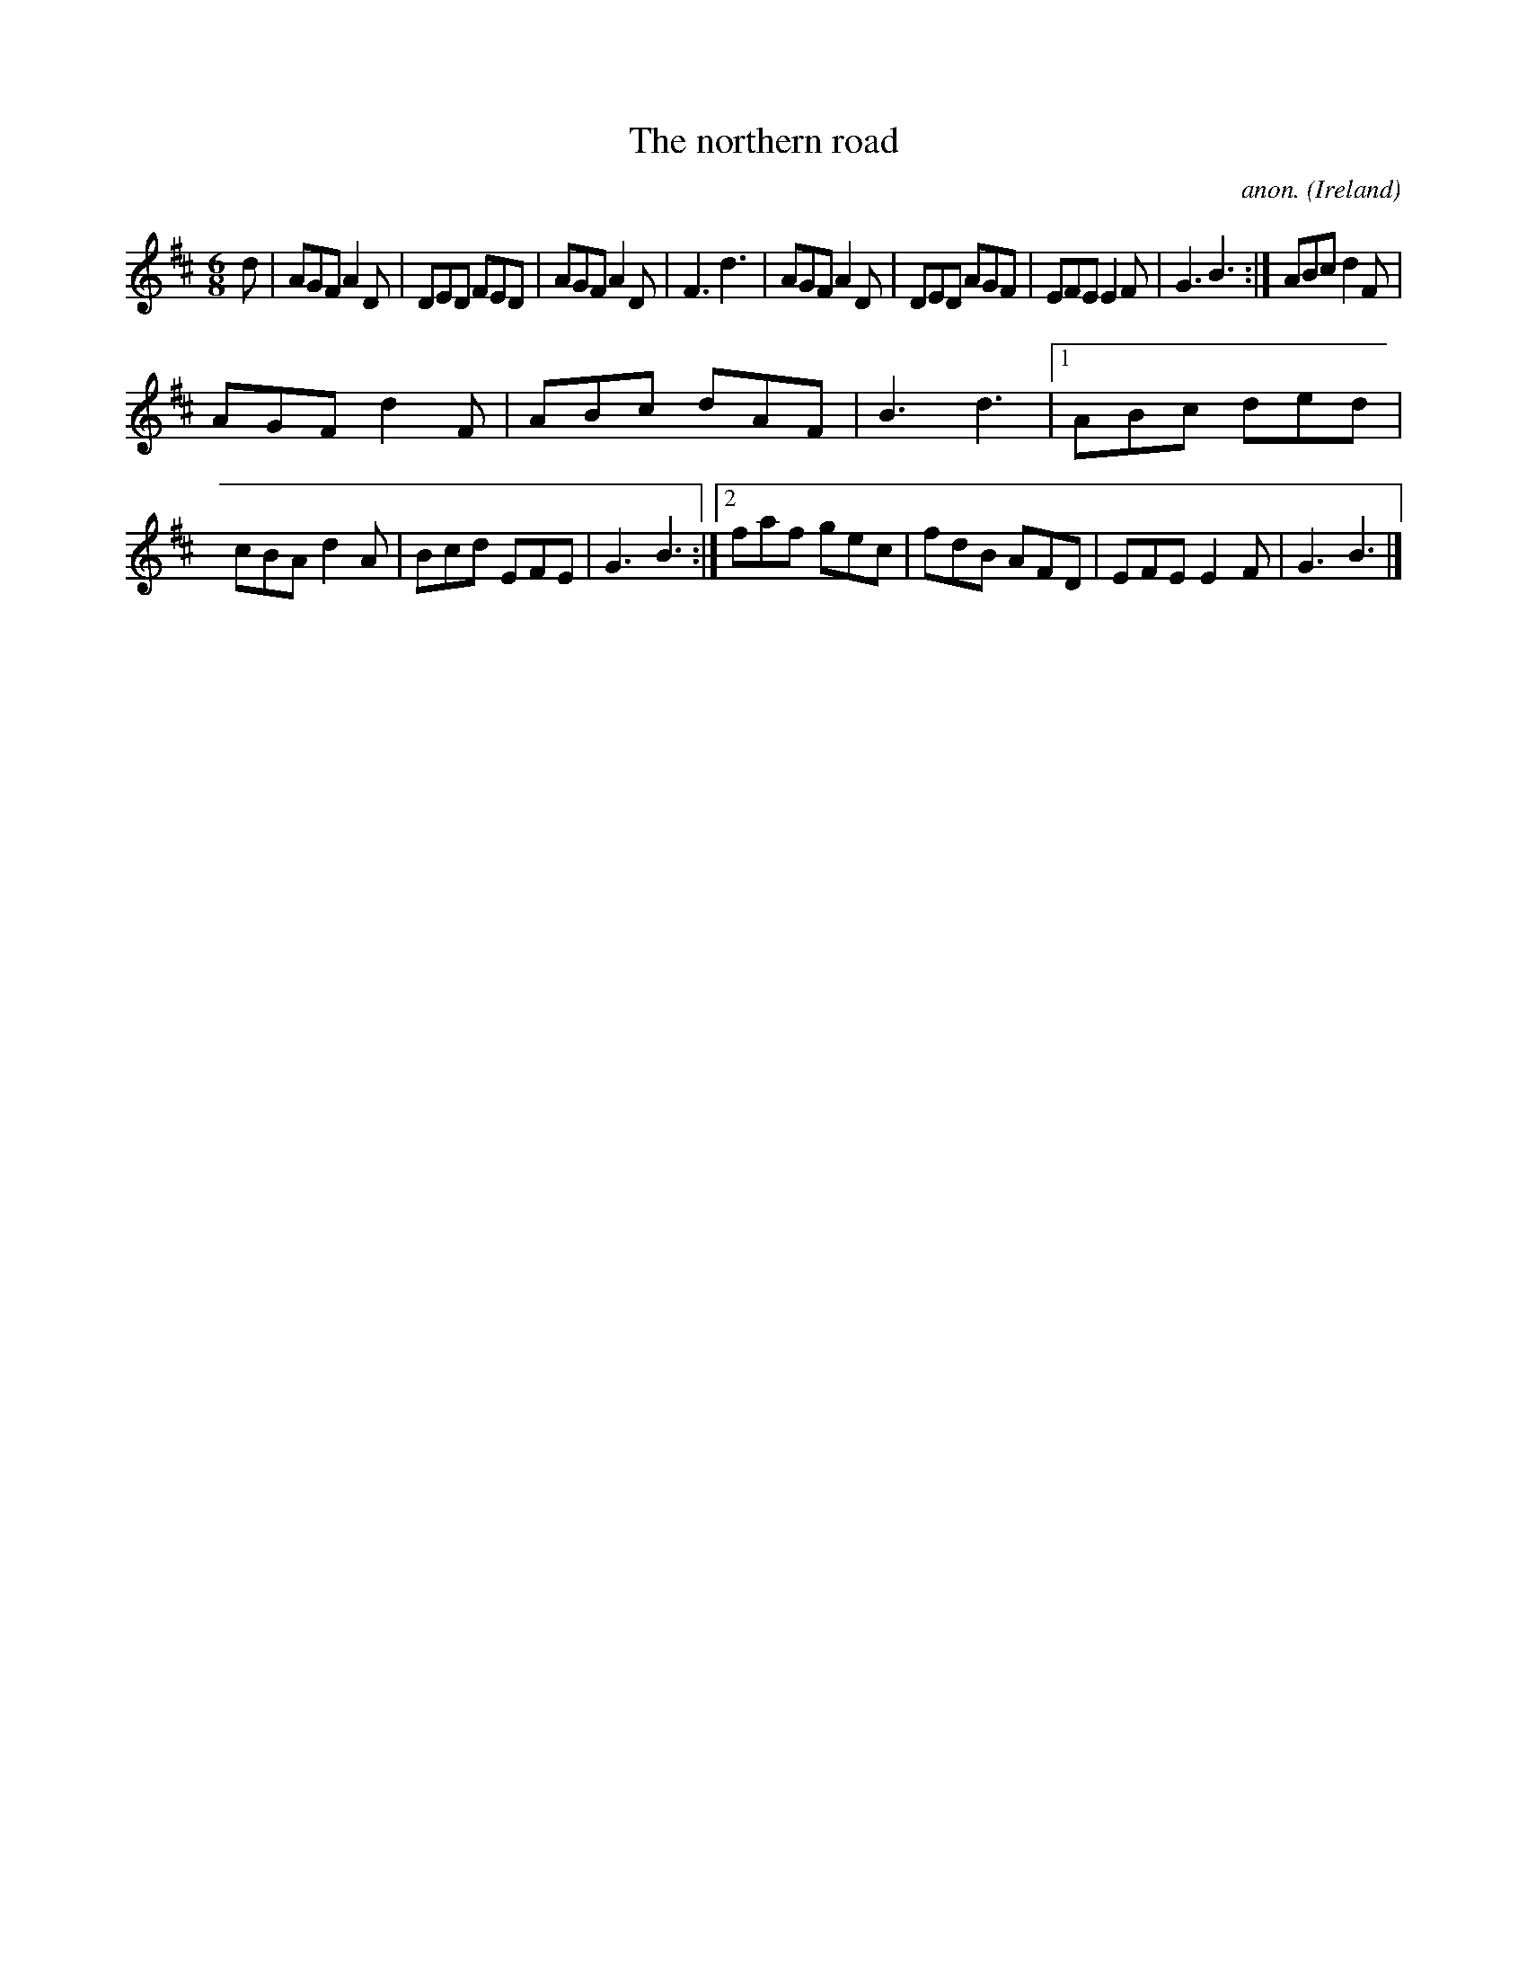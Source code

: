 X:396
T:The northern road
C:anon.
O:Ireland
B:Francis O'Neill: "The Dance Music of Ireland" (1907) no. 396
R:Single jig
M:6/8
L:1/8
K:D
d|AGF A2D|DED FED|AGF A2D|F3 d3|AGF A2D|DED AGF|EFE E2F|G3 B3:|ABc d2F|
AGF d2F|ABc dAF|B3 d3|[1 ABc ded|cBA d2A|Bcd EFE|G3 B3:|[2 faf gec|fdB AFD|EFE E2F|G3 B3|]
